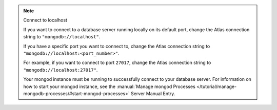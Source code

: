 .. note:: Connect to localhost

    If you want to connect to a database server running locally on its
    default port, change the Atlas connection string to
    ``"mongodb://localhost"``.

    If you have a specific port you want to connect to, change the Atlas
    connection string to ``"mongodb://localhost:<port_number>"``. 

    For example, if you want to connect to port ``27017``, change the Atlas
    connection string to ``"mongodb://localhost:27017"``.

    Your mongod instance must be running to successfully connect to your
    database server. For information on how to start your mongod instance,
    see the :manual:`Manage mongod Processes
    </tutorial/manage-mongodb-processes/#start-mongod-processes>` Server Manual Entry.
